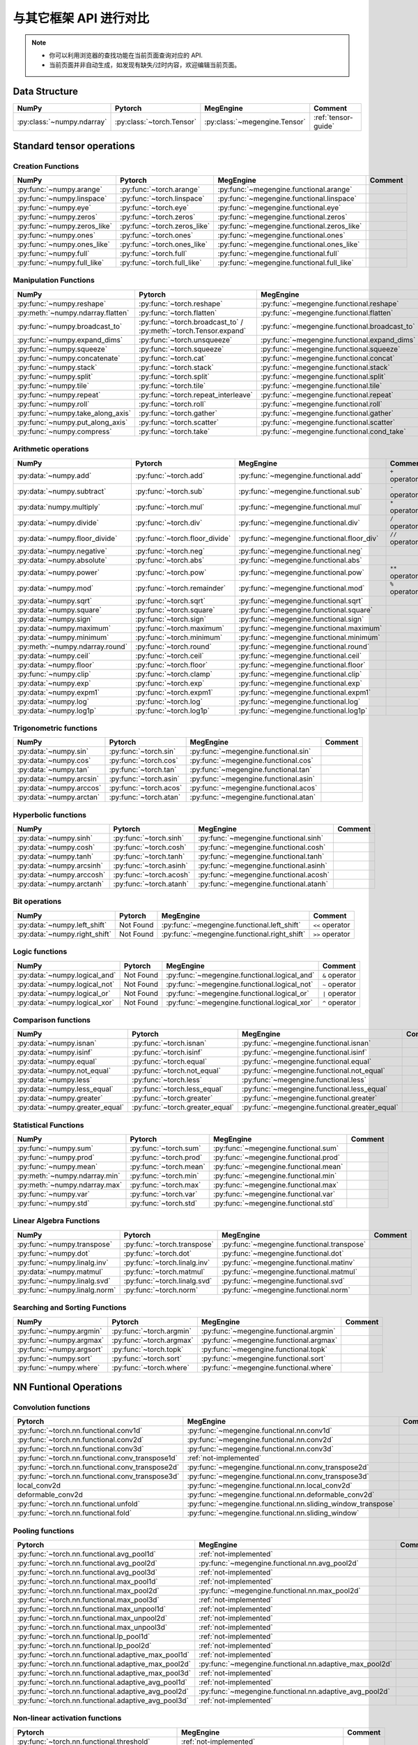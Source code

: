 .. _comparison:

=======================
与其它框架 API 进行对比
=======================

.. note::

   * 你可以利用浏览器的查找功能在当前页面查询对应的 API.
   * 当前页面并非自动生成，如发现有缺失/过时内容，欢迎编辑当前页面。

.. seealso::

   当前页面更多用于检索，具有其它框架使用经验的用户还可以参考 :ref:`transfer-to-megengine` 。

Data Structure
--------------

.. list-table::
   :header-rows: 1
   :widths: 20 20 20 40

   * - NumPy
     - Pytorch
     - MegEngine
     - Comment
   * - :py:class:`~numpy.ndarray`
     - :py:class:`~torch.Tensor`
     - :py:class:`~megengine.Tensor`
     - :ref:`tensor-guide`

Standard tensor operations
--------------------------

Creation Functions
~~~~~~~~~~~~~~~~~~

.. list-table::
   :header-rows: 1

   * - NumPy
     - Pytorch
     - MegEngine
     - Comment
   * - :py:func:`~numpy.arange`                   
     - :py:func:`~torch.arange`
     - :py:func:`~megengine.functional.arange`
     -
   * - :py:func:`~numpy.linspace`
     - :py:func:`~torch.linspace`
     - :py:func:`~megengine.functional.linspace`
     - 
   * - :py:func:`~numpy.eye`
     - :py:func:`~torch.eye`
     - :py:func:`~megengine.functional.eye`
     - 
   * - :py:func:`~numpy.zeros`
     - :py:func:`~torch.zeros`
     - :py:func:`~megengine.functional.zeros`
     - 
   * - :py:func:`~numpy.zeros_like`
     - :py:func:`~torch.zeros_like`
     - :py:func:`~megengine.functional.zeros_like`
     - 
   * - :py:func:`~numpy.ones`
     - :py:func:`~torch.ones`
     - :py:func:`~megengine.functional.ones`
     - 
   * - :py:func:`~numpy.ones_like`                
     - :py:func:`~torch.ones_like`
     - :py:func:`~megengine.functional.ones_like`
     - 
   * - :py:func:`~numpy.full`
     - :py:func:`~torch.full`
     - :py:func:`~megengine.functional.full`
     - 
   * - :py:func:`~numpy.full_like`
     - :py:func:`~torch.full_like`
     - :py:func:`~megengine.functional.full_like`
     - 

Manipulation Functions
~~~~~~~~~~~~~~~~~~~~~~

.. list-table::
   :header-rows: 1

   * - NumPy
     - Pytorch
     - MegEngine
     - Comment
   * - :py:func:`~numpy.reshape`                  
     - :py:func:`~torch.reshape`
     - :py:func:`~megengine.functional.reshape`
     - 
   * - :py:meth:`~numpy.ndarray.flatten`
     - :py:func:`~torch.flatten`
     - :py:func:`~megengine.functional.flatten`
     - 
   * - :py:func:`~numpy.broadcast_to`
     - :py:func:`~torch.broadcast_to` / :py:meth:`~torch.Tensor.expand`
     - :py:func:`~megengine.functional.broadcast_to`
     - 
   * - :py:func:`~numpy.expand_dims`
     - :py:func:`~torch.unsqueeze`
     - :py:func:`~megengine.functional.expand_dims`
     - 
   * - :py:func:`~numpy.squeeze`
     - :py:func:`~torch.squeeze`
     - :py:func:`~megengine.functional.squeeze`
     - 
   * - :py:func:`~numpy.concatenate`
     - :py:func:`~torch.cat`
     - :py:func:`~megengine.functional.concat`
     - 
   * - :py:func:`~numpy.stack`
     - :py:func:`~torch.stack`
     - :py:func:`~megengine.functional.stack`
     - 
   * - :py:func:`~numpy.split`
     - :py:func:`~torch.split`
     - :py:func:`~megengine.functional.split`
     - 
   * - :py:func:`~numpy.tile`
     - :py:func:`~torch.tile`
     - :py:func:`~megengine.functional.tile`
     - 
   * - :py:func:`~numpy.repeat`
     - :py:func:`~torch.repeat_interleave`
     - :py:func:`~megengine.functional.repeat`
     - 
   * - :py:func:`~numpy.roll`
     - :py:func:`~torch.roll`
     - :py:func:`~megengine.functional.roll`
     - 
   * - :py:func:`~numpy.take_along_axis`
     - :py:func:`~torch.gather`
     - :py:func:`~megengine.functional.gather`
     - 
   * - :py:func:`~numpy.put_along_axis`
     - :py:func:`~torch.scatter`
     - :py:func:`~megengine.functional.scatter`
     - 
   * - :py:func:`~numpy.compress`
     - :py:func:`~torch.take`
     - :py:func:`~megengine.functional.cond_take`
     -

Arithmetic operations
~~~~~~~~~~~~~~~~~~~~~

.. list-table::
   :header-rows: 1

   * - NumPy
     - Pytorch
     - MegEngine
     - Comment
   * - :py:data:`~numpy.add`
     - :py:func:`~torch.add`
     - :py:func:`~megengine.functional.add`
     - ``+`` operator
   * - :py:data:`~numpy.subtract`
     - :py:func:`~torch.sub`
     - :py:func:`~megengine.functional.sub`
     - ``-`` operator
   * - :py:data:`numpy.multiply`
     - :py:func:`~torch.mul`
     - :py:func:`~megengine.functional.mul`
     - ``*`` operator
   * - :py:data:`~numpy.divide`
     - :py:func:`~torch.div`
     - :py:func:`~megengine.functional.div`
     - ``/`` operator
   * - :py:data:`~numpy.floor_divide`
     - :py:func:`~torch.floor_divide`
     - :py:func:`~megengine.functional.floor_div`
     - ``//`` operator
   * - :py:data:`~numpy.negative`
     - :py:func:`~torch.neg`
     - :py:func:`~megengine.functional.neg`
     - 
   * - :py:data:`~numpy.absolute`                 
     - :py:func:`~torch.abs`
     - :py:func:`~megengine.functional.abs`
     - 
   * - :py:data:`~numpy.power`
     - :py:func:`~torch.pow`
     - :py:func:`~megengine.functional.pow`
     - ``**`` operator
   * - :py:data:`~numpy.mod`
     - :py:func:`~torch.remainder`
     - :py:func:`~megengine.functional.mod`
     - ``%`` operator
   * - :py:data:`~numpy.sqrt`
     - :py:func:`~torch.sqrt`
     - :py:func:`~megengine.functional.sqrt`
     - 
   * - :py:data:`~numpy.square`
     - :py:func:`~torch.square`
     - :py:func:`~megengine.functional.square`
     - 
   * - :py:data:`~numpy.sign`                     
     - :py:func:`~torch.sign`
     - :py:func:`~megengine.functional.sign`
     - 
   * - :py:data:`~numpy.maximum`
     - :py:func:`~torch.maximum`
     - :py:func:`~megengine.functional.maximum`
     - 
   * - :py:data:`~numpy.minimum`
     - :py:func:`~torch.minimum`
     - :py:func:`~megengine.functional.minimum`
     - 
   * - :py:meth:`~numpy.ndarray.round`
     - :py:func:`~torch.round`
     - :py:func:`~megengine.functional.round`
     - 
   * - :py:data:`~numpy.ceil`
     - :py:func:`~torch.ceil`
     - :py:func:`~megengine.functional.ceil`
     - 
   * - :py:data:`~numpy.floor`
     - :py:func:`~torch.floor`
     - :py:func:`~megengine.functional.floor`
     - 
   * - :py:func:`~numpy.clip`
     - :py:func:`~torch.clamp`
     - :py:func:`~megengine.functional.clip`
     - 
   * - :py:data:`~numpy.exp`
     - :py:func:`~torch.exp`
     - :py:func:`~megengine.functional.exp`
     - 
   * - :py:data:`~numpy.expm1`
     - :py:func:`~torch.expm1`
     - :py:func:`~megengine.functional.expm1`
     - 
   * - :py:data:`~numpy.log`
     - :py:func:`~torch.log`
     - :py:func:`~megengine.functional.log`
     - 
   * - :py:data:`~numpy.log1p`
     - :py:func:`~torch.log1p`
     - :py:func:`~megengine.functional.log1p`
     - 

Trigonometric functions
~~~~~~~~~~~~~~~~~~~~~~~
.. list-table::
   :header-rows: 1

   * - NumPy
     - Pytorch
     - MegEngine
     - Comment

   * - :py:data:`~numpy.sin`
     - :py:func:`~torch.sin`
     - :py:func:`~megengine.functional.sin`
     - 
   * - :py:data:`~numpy.cos`
     - :py:func:`~torch.cos`
     - :py:func:`~megengine.functional.cos`
     - 
   * - :py:data:`~numpy.tan`
     - :py:func:`~torch.tan`
     - :py:func:`~megengine.functional.tan`
     - 
   * - :py:data:`~numpy.arcsin`
     - :py:func:`~torch.asin`
     - :py:func:`~megengine.functional.asin`
     - 
   * - :py:data:`~numpy.arccos`
     - :py:func:`~torch.acos`
     - :py:func:`~megengine.functional.acos`
     - 
   * - :py:data:`~numpy.arctan`
     - :py:func:`~torch.atan`
     - :py:func:`~megengine.functional.atan`
     - 

Hyperbolic functions
~~~~~~~~~~~~~~~~~~~~
.. list-table::
   :header-rows: 1

   * - NumPy
     - Pytorch
     - MegEngine
     - Comment

   * - :py:data:`~numpy.sinh`
     - :py:func:`~torch.sinh`
     - :py:func:`~megengine.functional.sinh`
     - 
   * - :py:data:`~numpy.cosh`
     - :py:func:`~torch.cosh`
     - :py:func:`~megengine.functional.cosh`
     - 
   * - :py:data:`~numpy.tanh`
     - :py:func:`~torch.tanh`
     - :py:func:`~megengine.functional.tanh`
     - 
   * - :py:data:`~numpy.arcsinh`
     - :py:func:`~torch.asinh`
     - :py:func:`~megengine.functional.asinh`
     - 
   * - :py:data:`~numpy.arccosh`
     - :py:func:`~torch.acosh`
     - :py:func:`~megengine.functional.acosh`
     - 
   * - :py:data:`~numpy.arctanh`
     - :py:func:`~torch.atanh`
     - :py:func:`~megengine.functional.atanh`
     - 

Bit operations
~~~~~~~~~~~~~~
.. list-table::
   :header-rows: 1

   * - NumPy
     - Pytorch
     - MegEngine
     - Comment

   * - :py:data:`~numpy.left_shift`
     - Not Found
     - :py:func:`~megengine.functional.left_shift`
     - ``<<`` operator
   * - :py:data:`~numpy.right_shift`
     - Not Found
     - :py:func:`~megengine.functional.right_shift`
     - ``>>`` operator

Logic functions
~~~~~~~~~~~~~~~
.. list-table::
   :header-rows: 1

   * - NumPy
     - Pytorch
     - MegEngine
     - Comment

   * - :py:data:`~numpy.logical_and`
     - Not Found
     - :py:func:`~megengine.functional.logical_and`
     - ``&`` operator
   * - :py:data:`~numpy.logical_not`
     - Not Found
     - :py:func:`~megengine.functional.logical_not`
     - ``~`` operator
   * - :py:data:`~numpy.logical_or`
     - Not Found
     - :py:func:`~megengine.functional.logical_or`
     - ``|`` operator
   * - :py:data:`~numpy.logical_xor`
     - Not Found
     - :py:func:`~megengine.functional.logical_xor`
     - ``^`` operator

Comparison functions
~~~~~~~~~~~~~~~~~~~~
.. list-table::
   :header-rows: 1

   * - NumPy
     - Pytorch
     - MegEngine
     - Comment

   * - :py:data:`~numpy.isnan`
     - :py:func:`~torch.isnan`
     - :py:func:`~megengine.functional.isnan`
     - 
   * - :py:data:`~numpy.isinf`
     - :py:func:`~torch.isinf`
     - :py:func:`~megengine.functional.isinf`
     - 
   * - :py:data:`~numpy.equal`
     - :py:func:`~torch.equal`
     - :py:func:`~megengine.functional.equal`
     - 
   * - :py:data:`~numpy.not_equal`
     - :py:func:`~torch.not_equal`
     - :py:func:`~megengine.functional.not_equal`
     - 
   * - :py:data:`~numpy.less`
     - :py:func:`~torch.less`
     - :py:func:`~megengine.functional.less`
     - 
   * - :py:data:`~numpy.less_equal`
     - :py:func:`~torch.less_equal`
     - :py:func:`~megengine.functional.less_equal`
     - 
   * - :py:data:`~numpy.greater`
     - :py:func:`~torch.greater`
     - :py:func:`~megengine.functional.greater`
     - 
   * - :py:data:`~numpy.greater_equal`
     - :py:func:`~torch.greater_equal`
     - :py:func:`~megengine.functional.greater_equal`
     - 

Statistical Functions
~~~~~~~~~~~~~~~~~~~~~
.. list-table::
   :header-rows: 1

   * - NumPy
     - Pytorch
     - MegEngine
     - Comment

   * - :py:func:`~numpy.sum`
     - :py:func:`~torch.sum`
     - :py:func:`~megengine.functional.sum`
     - 
   * - :py:func:`~numpy.prod`
     - :py:func:`~torch.prod`
     - :py:func:`~megengine.functional.prod`
     - 
   * - :py:func:`~numpy.mean`
     - :py:func:`~torch.mean`
     - :py:func:`~megengine.functional.mean`
     - 
   * - :py:meth:`~numpy.ndarray.min`
     - :py:func:`~torch.min`
     - :py:func:`~megengine.functional.min`
     - 
   * - :py:meth:`~numpy.ndarray.max`
     - :py:func:`~torch.max`
     - :py:func:`~megengine.functional.max`
     - 
   * - :py:func:`~numpy.var`
     - :py:func:`~torch.var`
     - :py:func:`~megengine.functional.var`
     - 
   * - :py:func:`~numpy.std`
     - :py:func:`~torch.std`
     - :py:func:`~megengine.functional.std`
     - 

Linear Algebra Functions
~~~~~~~~~~~~~~~~~~~~~~~~
.. list-table::
   :header-rows: 1

   * - NumPy
     - Pytorch
     - MegEngine
     - Comment

   * - :py:func:`~numpy.transpose`
     - :py:func:`~torch.transpose`
     - :py:func:`~megengine.functional.transpose`
     - 
   * - :py:func:`~numpy.dot`
     - :py:func:`~torch.dot`
     - :py:func:`~megengine.functional.dot`
     - 
   * - :py:func:`~numpy.linalg.inv`
     - :py:func:`~torch.linalg.inv`
     - :py:func:`~megengine.functional.matinv`
     - 
   * - :py:data:`~numpy.matmul`
     - :py:func:`~torch.matmul`
     - :py:func:`~megengine.functional.matmul`
     - 
   * - :py:func:`~numpy.linalg.svd`
     - :py:func:`~torch.linalg.svd`
     - :py:func:`~megengine.functional.svd`
     - 
   * - :py:func:`~numpy.linalg.norm`
     - :py:func:`~torch.norm`
     - :py:func:`~megengine.functional.norm`
     - 

Searching and Sorting Functions
~~~~~~~~~~~~~~~~~~~~~~~~~~~~~~~
.. list-table::
   :header-rows: 1

   * - NumPy
     - Pytorch
     - MegEngine
     - Comment

   * - :py:func:`~numpy.argmin`
     - :py:func:`~torch.argmin`
     - :py:func:`~megengine.functional.argmin`
     - 
   * - :py:func:`~numpy.argmax`
     - :py:func:`~torch.argmax`
     - :py:func:`~megengine.functional.argmax`
     - 
   * - :py:func:`~numpy.argsort`
     - :py:func:`~torch.topk`
     - :py:func:`~megengine.functional.topk`
     - 
   * - :py:func:`~numpy.sort`
     - :py:func:`~torch.sort`
     - :py:func:`~megengine.functional.sort`
     - 
   * - :py:func:`~numpy.where`
     - :py:func:`~torch.where`
     - :py:func:`~megengine.functional.where`
     - 

NN Funtional Operations
-----------------------
Convolution functions
~~~~~~~~~~~~~~~~~~~~~
.. list-table::
   :header-rows: 1

   * - Pytorch
     - MegEngine
     - Comment

   * - :py:func:`~torch.nn.functional.conv1d`
     - :py:func:`~megengine.functional.nn.conv1d`
     - 
   * - :py:func:`~torch.nn.functional.conv2d`
     - :py:func:`~megengine.functional.nn.conv2d`
     - 
   * - :py:func:`~torch.nn.functional.conv3d`
     - :py:func:`~megengine.functional.nn.conv3d`
     - 
   * - :py:func:`~torch.nn.functional.conv_transpose1d`
     - :ref:`not-implemented`
     - 
   * - :py:func:`~torch.nn.functional.conv_transpose2d`
     - :py:func:`~megengine.functional.nn.conv_transpose2d`
     - 
   * - :py:func:`~torch.nn.functional.conv_transpose3d`
     - :py:func:`~megengine.functional.nn.conv_transpose3d`
     - 
   * - local_conv2d
     - :py:func:`~megengine.functional.nn.local_conv2d`
     - 
   * - deformable_conv2d
     - :py:func:`~megengine.functional.nn.deformable_conv2d`
     - 
   * - :py:func:`~torch.nn.functional.unfold`
     - :py:func:`~megengine.functional.nn.sliding_window_transpose`
     - 
   * - :py:func:`~torch.nn.functional.fold`
     - :py:func:`~megengine.functional.nn.sliding_window`
     - 

Pooling functions
~~~~~~~~~~~~~~~~~
.. list-table::
   :header-rows: 1

   * - Pytorch
     - MegEngine
     - Comment

   * - :py:func:`~torch.nn.functional.avg_pool1d`
     - :ref:`not-implemented`
     - 
   * - :py:func:`~torch.nn.functional.avg_pool2d`
     - :py:func:`~megengine.functional.nn.avg_pool2d`
     - 
   * - :py:func:`~torch.nn.functional.avg_pool3d`
     - :ref:`not-implemented`
     - 
   * - :py:func:`~torch.nn.functional.max_pool1d`
     - :ref:`not-implemented`
     - 
   * - :py:func:`~torch.nn.functional.max_pool2d`
     - :py:func:`~megengine.functional.nn.max_pool2d`
     - 
   * - :py:func:`~torch.nn.functional.max_pool3d`
     - :ref:`not-implemented`
     - 
   * - :py:func:`~torch.nn.functional.max_unpool1d`
     - :ref:`not-implemented`
     - 
   * - :py:func:`~torch.nn.functional.max_unpool2d`
     - :ref:`not-implemented`
     - 
   * - :py:func:`~torch.nn.functional.max_unpool3d`
     - :ref:`not-implemented`
     - 
   * - :py:func:`~torch.nn.functional.lp_pool1d`
     - :ref:`not-implemented`
     - 
   * - :py:func:`~torch.nn.functional.lp_pool2d`
     - :ref:`not-implemented`
     - 
   * - :py:func:`~torch.nn.functional.adaptive_max_pool1d`
     - :ref:`not-implemented`
     - 
   * - :py:func:`~torch.nn.functional.adaptive_max_pool2d`
     - :py:func:`~megengine.functional.nn.adaptive_max_pool2d`
     - 
   * - :py:func:`~torch.nn.functional.adaptive_max_pool3d`
     - :ref:`not-implemented`
     - 
   * - :py:func:`~torch.nn.functional.adaptive_avg_pool1d`
     - :ref:`not-implemented`
     - 
   * - :py:func:`~torch.nn.functional.adaptive_avg_pool2d`
     - :py:func:`~megengine.functional.nn.adaptive_avg_pool2d`
     - 
   * - :py:func:`~torch.nn.functional.adaptive_avg_pool3d`
     - :ref:`not-implemented`
     - 

Non-linear activation functions
~~~~~~~~~~~~~~~~~~~~~~~~~~~~~~~
.. list-table::
   :header-rows: 1

   * - Pytorch
     - MegEngine
     - Comment

   * - :py:func:`~torch.nn.functional.threshold`
     - :ref:`not-implemented`
     - 
   * - :py:func:`~torch.nn.functional.relu`
     - :py:func:`~megengine.functional.nn.relu`
     - 
   * - :py:func:`~torch.nn.functional.hardtanh`
     - :ref:`not-implemented`
     - 
   * - :py:func:`~torch.nn.functional.hardswish`
     - :py:func:`~megengine.functional.nn.hswish`
     - 
   * - :py:func:`~torch.nn.functional.relu6`
     - :py:func:`~megengine.functional.nn.relu6`
     - 
   * - :py:func:`~torch.nn.functional.elu`
     - :ref:`not-implemented`
     - 
   * - :py:func:`~torch.nn.functional.selu`
     - :ref:`not-implemented`
     - 
   * - :py:func:`~torch.nn.functional.celu`
     - :ref:`not-implemented`
     - 
   * - :py:func:`~torch.nn.functional.leaky_relu`
     - :py:func:`~megengine.functional.nn.leaky_relu`
     - 
   * - :py:func:`~torch.nn.functional.prelu`
     - :py:func:`~megengine.functional.nn.prelu`
     - 
   * - :py:func:`~torch.nn.functional.rrelu`
     - :ref:`not-implemented`
     - 
   * - :py:func:`~torch.nn.functional.glu`
     - :ref:`not-implemented`
     - 
   * - :py:func:`~torch.nn.functional.gelu`
     - :py:func:`~megengine.functional.nn.gelu`
     - 
   * - :py:func:`~torch.nn.functional.logsigmoid`
     - :py:func:`~megengine.functional.nn.logsigmoid`
     - 
   * - :py:func:`~torch.nn.functional.hardshrink`
     - :ref:`not-implemented`
     - 
   * - :py:func:`~torch.nn.functional.tanhshrink`
     - :ref:`not-implemented`
     - 
   * - :py:func:`~torch.nn.functional.softsign`
     - :ref:`not-implemented`
     - 
   * - :py:func:`~torch.nn.functional.softplus`
     - :ref:`not-implemented`
     - 
   * - :py:func:`~torch.nn.functional.softmin`
     - :ref:`not-implemented`
     - 
   * - :py:func:`~torch.nn.functional.softmax`
     - :py:func:`~megengine.functional.nn.softmax`
     - 
   * - :py:func:`~torch.nn.functional.softshrink`
     - :ref:`not-implemented`
     - 
   * - :py:func:`~torch.nn.functional.gumbel_softmax`
     - :ref:`not-implemented`
     - 
   * - :py:func:`~torch.nn.functional.log_softmax`
     - :py:func:`~megengine.functional.nn.logsoftmax`
     - 
   * - :py:func:`~torch.nn.functional.sigmoid`
     - :py:func:`~megengine.functional.nn.sigmoid`
     - 
   * - :py:func:`~torch.nn.functional.hardsigmoid`
     - :py:func:`~megengine.functional.nn.hsigmoid`
     - 
   * - :py:func:`~torch.nn.functional.silu`
     - :py:func:`~megengine.functional.nn.silu`
     - 

Normalization functions
~~~~~~~~~~~~~~~~~~~~~~~
.. list-table::
   :header-rows: 1

   * - Pytorch
     - MegEngine
     - Comment

   * - :py:func:`~torch.nn.functional.batch_norm`
     - :py:func:`~megengine.functional.nn.batch_norm`
     - 
   * - :py:func:`~torch.nn.functional.instance_norm`
     - :ref:`not-implemented`
     - 
   * - :py:func:`~torch.nn.functional.layer_norm`
     - :ref:`not-implemented`
     - 
   * - :py:func:`~torch.nn.functional.local_response_norm`
     - :ref:`not-implemented`
     - 
   * - :py:func:`~torch.nn.functional.normalize`
     - :py:func:`~megengine.functional.normalize`
     - 

Linear functions
~~~~~~~~~~~~~~~~
.. list-table::
   :header-rows: 1

   * - Pytorch
     - MegEngine
     - Comment

   * - :py:func:`~torch.nn.functional.linear`
     - :py:func:`~megengine.functional.nn.linear`
     - 
   * - :py:func:`~torch.nn.functional.bilinear`
     - :ref:`not-implemented`
     - 

Dropout functions
~~~~~~~~~~~~~~~~~
.. list-table::
   :header-rows: 1

   * - Pytorch
     - MegEngine
     - Comment

   * - :py:func:`~torch.nn.functional.dropout`
     - :py:func:`~megengine.functional.nn.dropout`
     - 
   * - :py:func:`~torch.nn.functional.alpha_dropout`
     - :ref:`not-implemented`
     - 
   * - :py:func:`~torch.nn.functional.feature_alpha_dropout`
     - :ref:`not-implemented`
     - 
   * - :py:func:`~torch.nn.functional.dropout2d`
     - :ref:`not-implemented`
     - 
   * - :py:func:`~torch.nn.functional.dropout3d`
     - :ref:`not-implemented`
     - 

Sparse functions
~~~~~~~~~~~~~~~~
.. list-table::
   :header-rows: 1

   * - Pytorch
     - MegEngine
     - Comment

   * - :py:func:`~torch.nn.functional.embedding`
     - :py:func:`~megengine.functional.nn.embedding`
     - 
   * - :py:func:`~torch.nn.functional.embedding_bag`
     - :ref:`not-implemented`
     - 
   * - :py:func:`~torch.nn.functional.one_hot`
     - :py:func:`~megengine.functional.nn.one_hot`
     - 

Metric functions
~~~~~~~~~~~~~~~~
.. list-table::
   :header-rows: 1

   * - Pytorch
     - MegEngine
     - Comment

   * - :py:func:`~torch.nn.functional.pairwise_distance`
     - :ref:`not-implemented`
     - 
   * - :py:func:`~torch.nn.functional.cosine_similarity`
     - :ref:`not-implemented`
     - 
   * - :py:func:`~torch.nn.functional.pdist`
     - :ref:`not-implemented`
     - 

Loss functions
~~~~~~~~~~~~~~
.. list-table::
   :header-rows: 1

   * - Pytorch
     - MegEngine
     - Comment

   * - :py:func:`~torch.nn.functional.binary_cross_entropy_with_logits`
     - :py:func:`~megengine.functional.loss.binary_cross_entropy`
     - 
   * - :py:func:`~torch.nn.functional.poisson_nll_loss`
     - :ref:`not-implemented`
     - 
   * - :py:func:`~torch.nn.functional.cosine_embedding_loss`
     - :ref:`not-implemented`
     - 
   * - :py:func:`~torch.nn.functional.cross_entropy`
     - :py:func:`~megengine.functional.loss.cross_entropy`
     - 
   * - :py:func:`~torch.nn.functional.ctc_loss`
     - :ref:`not-implemented`
     - 
   * - :py:func:`~torch.nn.functional.hinge_embedding_loss`
     - :ref:`not-implemented`
     - 
   * - :py:func:`~torch.nn.functional.kl_div`
     - :ref:`not-implemented`
     - 
   * - :py:func:`~torch.nn.functional.l1_loss`
     - :py:func:`~megengine.functional.loss.l1_loss`
     - 
   * - :py:func:`~torch.nn.functional.mse_loss`
     - :py:func:`~megengine.functional.loss.square_loss`
     - 
   * - :py:func:`~torch.nn.functional.margin_ranking_loss`
     - :ref:`not-implemented`
     - 
   * - :py:func:`~torch.nn.functional.multilabel_margin_loss`
     - :ref:`not-implemented`
     - 
   * - :py:func:`~torch.nn.functional.multilabel_soft_margin_loss`
     - :ref:`not-implemented`
     - 
   * - :py:func:`~torch.nn.functional.multi_margin_loss`
     - :py:func:`~megengine.functional.loss.hinge_loss`
     - 
   * - :py:func:`~torch.nn.functional.nll_loss`
     - :ref:`not-implemented`
     - 
   * - :py:func:`~torch.nn.functional.smooth_l1_loss`
     - :ref:`not-implemented`
     - 
   * - :py:func:`~torch.nn.functional.soft_margin_loss`
     - :ref:`not-implemented`
     - 
   * - :py:func:`~torch.nn.functional.triplet_margin_loss`
     - :ref:`not-implemented`
     - 
   * - :py:func:`~torch.nn.functional.triplet_margin_with_distance_loss`
     - :ref:`not-implemented`
     - 

NN Module
---------
.. list-table::
   :header-rows: 1

   * - Pytorch
     - MegEngine
     - Comment

   * - :py:class:`~torch.nn.parameter.Parameter`
     - :py:class:`~megengine.Parameter`
     - 

Containers
~~~~~~~~~~
.. list-table::
   :header-rows: 1

   * - Pytorch
     - MegEngine
     - Comment

   * - :py:class:`~torch.nn.Module`
     - :py:class:`~megengine.module.Module`
     - 
   * - :py:class:`~torch.nn.Sequential`
     - :py:class:`~megengine.module.Sequential`
     - 
   * - :py:class:`~torch.nn.ModuleList`
     - MegEngine 原生支持
     - 
   * - :py:class:`~torch.nn.ModuleDict`
     - MegEngine 原生支持
     - 
   * - :py:class:`~torch.nn.ParameterList`
     - MegEngine 原生支持
     - 
   * - :py:class:`~torch.nn.ParameterDict`
     - MegEngine 原生支持
     - 

Initialization
~~~~~~~~~~~~~~
.. list-table::
   :header-rows: 1

   * - Pytorch
     - MegEngine
     - Comment

   * - :py:func:`~torch.nn.init.calculate_gain`
     - :py:class:`~megengine.module.init.calculate_gain`
     - 
   * - _calculate_fan_in_and_fan_out
     - :py:class:`~megengine.module.init.calculate_fan_in_and_fan_out`
     - 
   * - _calculate_correct_fan
     - :py:class:`~megengine.module.init.calculate_correct_fan`
     - 
   * - :py:func:`~torch.nn.init.uniform_`
     - :py:class:`~megengine.module.init.uniform_`
     - 
   * - :py:func:`~torch.nn.init.normal_`
     - :py:class:`~megengine.module.init.normal_`
     - 
   * - :py:func:`~torch.nn.init.constant_`
     - :py:class:`~megengine.module.init.fill_`
     - 
   * - :py:func:`~torch.nn.init.ones_`
     - :py:class:`~megengine.module.init.ones_`
     - 
   * - :py:func:`~torch.nn.init.zeros_`
     - :py:class:`~megengine.module.init.zeros_`
     - 
   * - :py:func:`~torch.nn.init.eye_`
     - :ref:`not-implemented`
     - 
   * - :py:func:`~torch.nn.init.dirac_`
     - :ref:`not-implemented`
     - 
   * - :py:func:`~torch.nn.init.xavier_uniform_`
     - :py:class:`~megengine.module.init.xavier_uniform_`
     - 
   * - :py:func:`~torch.nn.init.xavier_normal_`
     - :py:class:`~megengine.module.init.xavier_normal_`
     - 
   * - :py:func:`~torch.nn.init.kaiming_uniform_`
     - :py:class:`~megengine.module.init.msra_uniform_`
     - 
   * - :py:func:`~torch.nn.init.kaiming_normal_`
     - :py:class:`~megengine.module.init.msra_normal_`
     - 
   * - :py:func:`~torch.nn.init.orthogonal_`
     - :ref:`not-implemented`
     - 
   * - :py:func:`~torch.nn.init.sparse_`
     - :ref:`not-implemented`
     - 

Convolution Layers
~~~~~~~~~~~~~~~~~~
.. list-table::
   :header-rows: 1

   * - Pytorch
     - MegEngine
     - Comment

   * - :py:class:`~torch.nn.Conv1d`
     - :py:class:`~megengine.module.Conv1d`
     - 
   * - :py:class:`~torch.nn.Conv2d`
     - :py:class:`~megengine.module.Conv2d`
     - 
   * - :py:class:`~torch.nn.Conv3d`
     - :py:class:`~megengine.module.Conv3d`
     - 
   * - :py:class:`~torch.nn.ConvTranspose1d`
     - :ref:`not-implemented`
     - 
   * - :py:class:`~torch.nn.ConvTranspose2d`
     - :py:class:`~megengine.module.ConvTranspose2d`
     - 
   * - :py:class:`~torch.nn.ConvTranspose3d`
     - :py:class:`~megengine.module.ConvTranspose3d`
     - 
   * - LocalConv2d
     - :py:class:`~megengine.module.LocalConv2d`
     -
   * - DeformableConv2d
     - :py:class:`~megengine.module.DeformableConv2d`
     - 
   * - :py:class:`~torch.nn.Conv1d`
     - :py:class:`~megengine.module.Conv1d`
     - 
   * - :py:class:`~torch.nn.Unfold`
     - :py:class:`~megengine.module.SlidingWindowTranspose`
     - 
   * - :py:class:`~torch.nn.Fold`
     - :py:class:`~megengine.module.SlidingWindow`
     - 

Pooling layers
~~~~~~~~~~~~~~
.. list-table::
   :header-rows: 1

   * - Pytorch
     - MegEngine
     - Comment

   * - :py:class:`~torch.nn.MaxPool1d`
     - :ref:`not-implemented`
     - 
   * - :py:class:`~torch.nn.MaxPool2d`
     - :py:class:`~megengine.module.MaxPool2d`
     - 
   * - :py:class:`~torch.nn.MaxPool3d`
     - :ref:`not-implemented`
     - 
   * - :py:class:`~torch.nn.MaxUnpool1d`
     - :ref:`not-implemented`
     - 
   * - :py:class:`~torch.nn.MaxUnpool2d`
     - :ref:`not-implemented`
     - 
   * - :py:class:`~torch.nn.MaxUnpool3d`
     - :ref:`not-implemented`
     - 
   * - :py:class:`~torch.nn.AvgPool1d`
     - :ref:`not-implemented`
     - 
   * - :py:class:`~torch.nn.AvgPool2d`
     - :py:class:`~megengine.module.AvgPool2d`
     - 
   * - :py:class:`~torch.nn.AvgPool3d`
     - :ref:`not-implemented`
     - 
   * - :py:class:`~torch.nn.FractionalMaxPool2d`
     - :ref:`not-implemented`
     - 
   * - :py:class:`~torch.nn.LPPool1d`
     - :ref:`not-implemented`
     - 
   * - :py:class:`~torch.nn.LPPool2d`
     - :ref:`not-implemented`
     - 
   * - :py:class:`~torch.nn.AdaptiveMaxPool1d`
     - :ref:`not-implemented`
     - 
   * - :py:class:`~torch.nn.AdaptiveMaxPool2d`
     - :py:class:`~megengine.module.AdaptiveMaxPool2d`
     - 
   * - :py:class:`~torch.nn.AdaptiveMaxPool3d`
     - :ref:`not-implemented`
     - 
   * - :py:class:`~torch.nn.AdaptiveAvgPool1d`
     - :ref:`not-implemented`
     - 
   * - :py:class:`~torch.nn.AdaptiveAvgPool2d`
     - :py:class:`~megengine.module.AdaptiveAvgPool2d`
     - 
   * - :py:class:`~torch.nn.AdaptiveAvgPool3d`
     - :ref:`not-implemented`
     - 

Padding Layers
~~~~~~~~~~~~~~
.. list-table::
   :header-rows: 1

   * - Pytorch
     - MegEngine
     - Comment

   * - :py:class:`~torch.nn.ReflectionPad1d`
     - :ref:`not-implemented`
     - 
   * - :py:class:`~torch.nn.ReflectionPad1d`
     - :ref:`not-implemented`
     - 
   * - :py:class:`~torch.nn.ReplicationPad1d`
     - :ref:`not-implemented`
     - 
   * - :py:class:`~torch.nn.ReplicationPad1d`
     - :ref:`not-implemented`
     - 
   * - :py:class:`~torch.nn.ReplicationPad3d`
     - :ref:`not-implemented`
     - 
   * - :py:class:`~torch.nn.ZeroPad2d`
     - :ref:`not-implemented`
     - 
   * - :py:class:`~torch.nn.ConstantPad1d`
     - :ref:`not-implemented`
     - 
   * - :py:class:`~torch.nn.ConstantPad2d`
     - :ref:`not-implemented`
     - 
   * - :py:class:`~torch.nn.ConstantPad3d`
     - :ref:`not-implemented`
     - 

Non-linear Activations
~~~~~~~~~~~~~~~~~~~~~~
.. list-table::
   :header-rows: 1

   * - Pytorch
     - MegEngine
     - Comment

   * - :py:class:`~torch.nn.ELU`
     - :ref:`not-implemented`
     - 
   * - :py:class:`~torch.nn.Hardshrink`
     - :ref:`not-implemented`
     - 
   * - :py:class:`~torch.nn.Hardsigmoid`
     - :ref:`not-implemented`
     - 
   * - :py:class:`~torch.nn.Hardtanh`
     - :ref:`not-implemented`
     - 
   * - :py:class:`~torch.nn.Hardswish`
     - :ref:`not-implemented`
     - 
   * - :py:class:`~torch.nn.LeakyReLU`
     - :py:class:`~megengine.module.LeakyReLU`
     - 
   * - :py:class:`~torch.nn.LogSigmoid`
     - :ref:`not-implemented`
     - 
   * - :py:class:`~torch.nn.MultiheadAttention`
     - :ref:`not-implemented`
     - 
   * - :py:class:`~torch.nn.PReLU`
     - :py:class:`~megengine.module.PReLU`
     - 
   * - :py:class:`~torch.nn.ReLU`
     - :py:class:`~megengine.module.ReLU`
     - 
   * - :py:class:`~torch.nn.ReLU6`
     - :ref:`not-implemented`
     - 
   * - :py:class:`~torch.nn.RReLU`
     - :ref:`not-implemented`
     - 
   * - :py:class:`~torch.nn.SELU`
     - :ref:`not-implemented`
     - 
   * - :py:class:`~torch.nn.CELU`
     - :ref:`not-implemented`
     - 
   * - :py:class:`~torch.nn.GELU`
     - :py:class:`~megengine.module.GELU`
     - 
   * - :py:class:`~torch.nn.Sigmoid`
     - :py:class:`~megengine.module.Sigmoid`
     - 
   * - :py:class:`~torch.nn.SiLU`
     - :py:class:`~megengine.module.SiLU`
     - 
   * - :py:class:`~torch.nn.Softplus`
     - :ref:`not-implemented`
     - 
   * - :py:class:`~torch.nn.Softshrink`
     - :ref:`not-implemented`
     - 
   * - :py:class:`~torch.nn.Softsign`
     - :ref:`not-implemented`
     - 
   * - :py:class:`~torch.nn.Tanh`
     - :ref:`not-implemented`
     - 
   * - :py:class:`~torch.nn.Tanhshrink`
     - :ref:`not-implemented`
     - 
   * - :py:class:`~torch.nn.Threshold`
     - :ref:`not-implemented`
     - 
   * - :py:class:`~torch.nn.Softmin`
     - :ref:`not-implemented`
     - 
   * - :py:class:`~torch.nn.Softmax`
     - :py:class:`~megengine.module.Softmax`
     - 
   * - :py:class:`~torch.nn.Softmax2d`
     - :ref:`not-implemented`
     - 
   * - :py:class:`~torch.nn.LogSoftmax`
     - :ref:`not-implemented`
     - 
   * - :py:class:`~torch.nn.AdaptiveLogSoftmaxWithLoss`
     - :ref:`not-implemented`
     - 

Normalization Layers
~~~~~~~~~~~~~~~~~~~~
.. list-table::
   :header-rows: 1

   * - Pytorch
     - MegEngine
     - Comment

   * - :py:class:`~torch.nn.BatchNorm1d`
     - :py:class:`~megengine.module.BatchNorm1d`
     - 
   * - :py:class:`~torch.nn.BatchNorm2d`
     - :py:class:`~megengine.module.BatchNorm2d`
     - 
   * - :py:class:`~torch.nn.BatchNorm3d`
     - :ref:`not-implemented`
     - 
   * - :py:class:`~torch.nn.GroupNorm`
     - :py:class:`~megengine.module.GroupNorm`
     - 
   * - :py:class:`~torch.nn.SyncBatchNorm`
     - :py:class:`~megengine.module.SyncBatchNorm`
     - 
   * - :py:class:`~torch.nn.InstanceNorm1d`
     - :ref:`not-implemented`
     - 
   * - :py:class:`~torch.nn.InstanceNorm2d`
     - :py:class:`~megengine.module.InstanceNorm`
     - 
   * - :py:class:`~torch.nn.InstanceNorm3d`
     - :ref:`not-implemented`
     - 
   * - :py:class:`~torch.nn.LayerNorm`
     - :py:class:`~megengine.module.LayerNorm`
     - 
   * - :py:class:`~torch.nn.LocalResponseNorm`
     - :ref:`not-implemented`
     - 

Recurrent Layers
~~~~~~~~~~~~~~~~
.. list-table::
   :header-rows: 1

   * - Pytorch
     - MegEngine
     - Comment

   * - :py:class:`~torch.nn.RNNBase`
     - :ref:`not-implemented`
     - 
   * - :py:class:`~torch.nn.RNN`
     - :ref:`not-implemented`
     - 
   * - :py:class:`~torch.nn.LSTM`
     - :ref:`not-implemented`
     - 
   * - :py:class:`~torch.nn.GRU`
     - :ref:`not-implemented`
     - 
   * - :py:class:`~torch.nn.RNNCell`
     - :ref:`not-implemented`
     - 
   * - :py:class:`~torch.nn.LSTMCell`
     - :ref:`not-implemented`
     - 
   * - :py:class:`~torch.nn.GRUCell`
     - :ref:`not-implemented`
     - 

Transformer Layers
~~~~~~~~~~~~~~~~~~
.. list-table::
   :header-rows: 1

   * - Pytorch
     - MegEngine
     - Comment

   * - :py:class:`~torch.nn.Transformer`
     - :ref:`not-implemented`
     - 
   * - :py:class:`~torch.nn.TransformerEncoder`
     - :ref:`not-implemented`
     - 
   * - :py:class:`~torch.nn.TransformerDecoder`
     - :ref:`not-implemented`
     - 
   * - :py:class:`~torch.nn.TransformerEncoderLayer`
     - :ref:`not-implemented`
     - 
   * - :py:class:`~torch.nn.TransformerDecoderLayer`
     - :ref:`not-implemented`
     - 

Linear Layers
~~~~~~~~~~~~~
.. list-table::
   :header-rows: 1

   * - Pytorch
     - MegEngine
     - Comment

   * - :py:class:`~torch.nn.Identity`
     - :py:class:`~megengine.module.Identity`
     - 
   * - :py:class:`~torch.nn.Linear`
     - :py:class:`~megengine.module.Linear`
     - 
   * - :py:class:`~torch.nn.Bilinear`
     - :ref:`not-implemented`
     - 

Dropout Layers
~~~~~~~~~~~~~~
.. list-table::
   :header-rows: 1

   * - Pytorch
     - MegEngine
     - Comment

   * - :py:class:`~torch.nn.Dropout`
     - :py:class:`~megengine.module.Dropout`
     - 
   * - :py:class:`~torch.nn.Dropout2d`
     - :ref:`not-implemented`
     - 
   * - :py:class:`~torch.nn.Dropout3d`
     - :ref:`not-implemented`
     - 
   * - :py:class:`~torch.nn.AlphaDropout`
     - :ref:`not-implemented`
     - 

Sparse Layers
~~~~~~~~~~~~~
.. list-table::
   :header-rows: 1

   * - Pytorch
     - MegEngine
     - Comment

   * - :py:class:`~torch.nn.Embedding`
     - :py:class:`~megengine.module.Embedding`
     - 
   * - :py:class:`~torch.nn.EmbeddingBag`
     - :ref:`not-implemented`
     - 

Distance Functions
~~~~~~~~~~~~~~~~~~
.. list-table::
   :header-rows: 1

   * - Pytorch
     - MegEngine
     - Comment

   * - :py:class:`~torch.nn.CosineSimilarity`
     - :ref:`not-implemented`
     - 
   * - :py:class:`~torch.nn.PairwiseDistance`
     - :ref:`not-implemented`
     - 

Loss Functions
~~~~~~~~~~~~~~
.. list-table::
   :header-rows: 1

   * - Pytorch
     - MegEngine
     - Comment

   * - :py:class:`~torch.nn.L1Loss`
     - :ref:`not-implemented`
     - 
   * - :py:class:`~torch.nn.MSELoss`
     - :ref:`not-implemented`
     - 
   * - :py:class:`~torch.nn.CrossEntropyLoss`
     - :ref:`not-implemented`
     - 
   * - :py:class:`~torch.nn.CTCLoss`
     - :ref:`not-implemented`
     - 
   * - :py:class:`~torch.nn.NLLLoss`
     - :ref:`not-implemented`
     - 
   * - :py:class:`~torch.nn.PoissonNLLLoss`
     - :ref:`not-implemented`
     - 
   * - :py:class:`~torch.nn.KLDivLoss`
     - :ref:`not-implemented`
     - 
   * - :py:class:`~torch.nn.BCELoss`
     - :ref:`not-implemented`
     - 
   * - :py:class:`~torch.nn.BCEWithLogitsLoss`
     - :ref:`not-implemented`
     - 
   * - :py:class:`~torch.nn.MarginRankingLoss`
     - :ref:`not-implemented`
     - 
   * - :py:class:`~torch.nn.HingeEmbeddingLoss`
     - :ref:`not-implemented`
     - 
   * - :py:class:`~torch.nn.MultiLabelMarginLoss`
     - :ref:`not-implemented`
     - 
   * - :py:class:`~torch.nn.SmoothL1Loss`
     - :ref:`not-implemented`
     - 
   * - :py:class:`~torch.nn.SoftMarginLoss`
     - :ref:`not-implemented`
     - 
   * - :py:class:`~torch.nn.MultiLabelSoftMarginLoss`
     - :ref:`not-implemented`
     - 
   * - :py:class:`~torch.nn.CosineEmbeddingLoss`
     - :ref:`not-implemented`
     - 
   * - :py:class:`~torch.nn.MultiMarginLoss`
     - :ref:`not-implemented`
     - 
   * - :py:class:`~torch.nn.TripletMarginLoss`
     - :ref:`not-implemented`
     - 
   * - :py:class:`~torch.nn.TripletMarginWithDistanceLoss`
     - :ref:`not-implemented`
     - 

Vision functions
----------------
.. list-table::
   :header-rows: 1

   * - Pytorch
     - MegEngine
     - Comment

   * - :py:func:`~torch.nn.functional.pixel_shuffle`
     - :ref:`not-implemented`
     - 
   * - :py:func:`~torch.nn.functional.pad`
     - :ref:`not-implemented`
     - 
   * - :py:func:`~torch.nn.functional.interpolate`
     - :py:func:`~megengine.functional.vision.interpolate`
     - 
   * - :py:func:`~torch.nn.functional.upsample`
     - :py:func:`~megengine.functional.vision.interpolate`
     - 
   * - :py:func:`~torch.nn.functional.upsample_nearest`
     - :py:func:`~megengine.functional.vision.interpolate`
     - 
   * - :py:func:`~torch.nn.functional.upsample_bilinear`
     - :py:func:`~megengine.functional.vision.interpolate`
     - 
   * - :py:func:`~torch.nn.functional.grid_sample`
     - :py:func:`~megengine.functional.vision.remap`
     - 
   * - :py:func:`~torch.nn.functional.affine_grid`
     - :py:func:`~megengine.functional.vision.warp_affine`
     - 
   * - :py:func:`~torchvision.ops.nms`
     - :py:func:`~megengine.functional.vision.nms`
     - 
   * - :py:func:`~torchvision.ops.roi_align`
     - :py:func:`~megengine.functional.vision.roi_align`
     - 
   * - :py:func:`~torchvision.ops.roi_pool`
     - :py:func:`~megengine.functional.vision.roi_pooling`
     - 

OpenCV Python Package
~~~~~~~~~~~~~~~~~~~~~
.. list-table::
   :header-rows: 1

   * - Pytorch
     - MegEngine
     - Comment

   * - cvtColor                                                                   
     - :py:func:`~megengine.functional.vision.cvt_color`
     - 
   * - resize
     - :py:func:`~megengine.functional.vision.interpolate`
     - 
   * - remap
     - :py:func:`~megengine.functional.vision.remap`
     -
   * - warpAffine
     - :py:func:`~megengine.functional.vision.warp_affine`
     - 
   * - warpPerspective
     - :py:func:`~megengine.functional.vision.warp_perspective`
     - 

NVIDIA
~~~~~~
.. list-table::
   :header-rows: 1

   * - Pytorch
     - MegEngine
     - Comment


   * - correlation
     - :py:func:`~megengine.functional.vision.correlation`
     - 
   * - nvof
     - :py:func:`~megengine.functional.vision.nvof`
     - 

.. _not-implemented:

Not Implemeted
--------------

.. note::

   一些 API 在 MegEngine 中可能还没有实现，但所有的 API 并不是一开始就被设计出来的。
   我们可以像搭积木一样，利用已经存在的基础 API 来组合出 MegEngine 中尚未提供的接口。

   比如 “如何实现 :py:func:`~torch.roll` ” 这个问题，可以使用 :py:func:`~.functional.split` 和 :py:func:`~.functional.concat` 拼接出来：

   .. code-block:: python

      import megengine.functional as F

      def roll(x, shifts, axis):
          shp = x.shape
          dim = len(shp)
          if isinstance(shifts, int):
              assert isinstance(axis, int)
              shifts = [shifts]
              axis = [axis]
          assert len(shifts) == len(axis)
          y = x
          for i in range(len(shifts)):
              axis_ = axis[i]
              shift_ = shifts[i]
              axis_t_ = axis_ + dim if axis_ < 0 else axis_
              assert (
                  dim > axis_t_ >= 0
              ), "axis out of range (expected to be in range of [{}, {}], but got {})".format(
                  -dim, dim - 1, axis_
              )
              if shift_ == 0:
                  continue
                  size = shp[axis_t_]
              if shift_ > 0:
                  a, b = F.split(y, [size - shift_,], axis=axis_t_)
              else:
                  a, b = F.split(y, [-shift_,], axis=axis_t_)
              y = F.concat((b, a), axis=axis_t_)
            return y

   除此之外，你可以尝试在 GitHub Issues 或论坛中针对 API 问题发起求助。

   我们也欢迎你将自己实现的 API 以 Pull Request 的形式提交到 MegEngine 代码库中来～

.. note::

   对于缺失的 Loss Funtions 算子，大都可自行设计实现。

